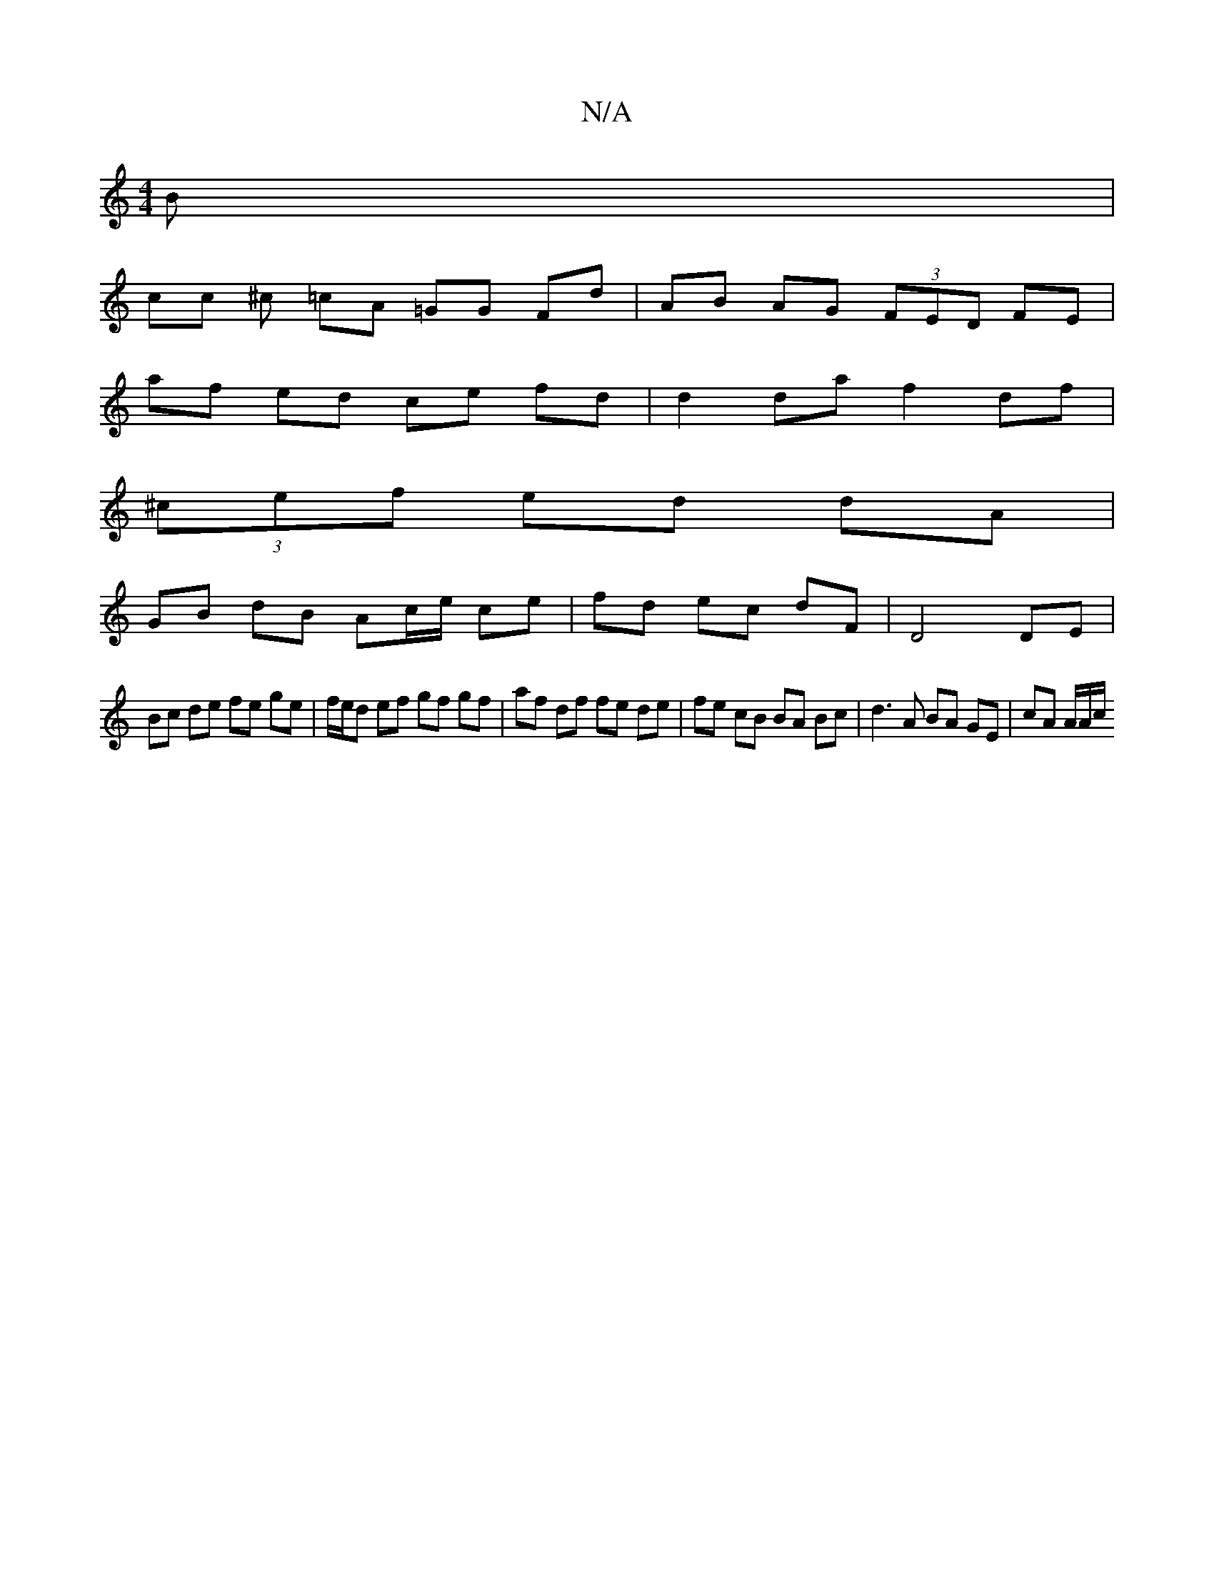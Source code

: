 X:1
T:N/A
M:4/4
R:N/A
K:Cmajor
B |
cc ^c =cA =GG Fd | AB AG (3FED FE |
af ed ce fd | d2 da f2 df |
(3^cef ed dA |
GB dB Ac/e/ ce | fd ec dF | D4 DE |
Bc de fe ge | f/e/d ef gf gf | af df fe de | fe cB BA Bc | d3 A BA GE | cA A/A/c/